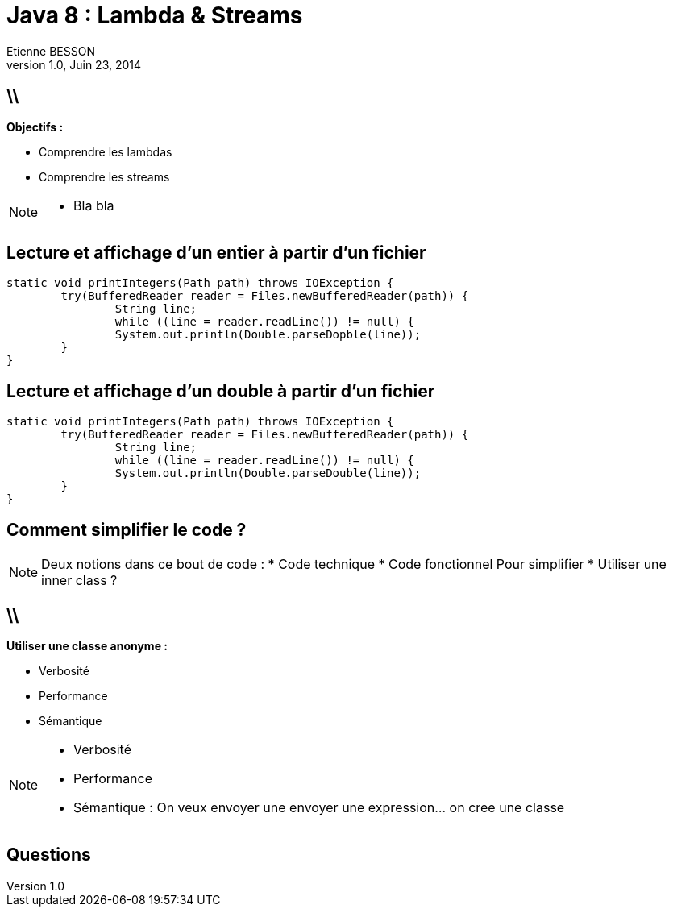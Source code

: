 = Java 8 : Lambda & Streams
Etienne BESSON
v1.0, Juin 23, 2014
:title: Java 8 : Lambda & Streams
:website: http://ebesson.github.io
:slidesurl: http://ebesson.github.io/devoxx2014
:imagesdir: images
:backend: dzslides
:dzslides-style: stormy
:dzslides-transition: fade
:dzslides-fonts: family=Yanone+Kaffeesatz:400,700,200,300&family=Cedarville+Cursive
:dzslides-highlight: monokai
:source-highlighter: highlightjs

== \\

*Objectifs :*

[.incremental]
* Comprendre les lambdas
* Comprendre les streams

[NOTE]
[role="speaker"]
====
* Bla bla
====

[.topic.source]
== Lecture et affichage d'un entier à partir d'un fichier

[source,java]
----
static void printIntegers(Path path) throws IOException {
	try(BufferedReader reader = Files.newBufferedReader(path)) {
		String line;
		while ((line = reader.readLine()) != null) {
		System.out.println(Double.parseDopble(line));
	}
}
----

[.topic.source]
==  Lecture et affichage d'un double à partir d'un fichier

[source,java]
----
static void printIntegers(Path path) throws IOException {
	try(BufferedReader reader = Files.newBufferedReader(path)) {
		String line;
		while ((line = reader.readLine()) != null) {
		System.out.println(Double.parseDouble(line));
	}
}
----

[.topic.intro]
== Comment simplifier le code ?

[NOTE]
[role="speaker"]
====
Deux notions dans ce bout de code :
* Code technique
* Code fonctionnel
Pour simplifier
* Utiliser une inner class ?
====

== \\

*Utiliser une classe anonyme :*

[.incremental]
* Verbosité
* Performance
* Sémantique

[NOTE]
[role="speaker"]
====
* Verbosité
* Performance
* Sémantique : On veux envoyer une envoyer une expression... on cree une classe
====

[.topic.ending]
== Questions